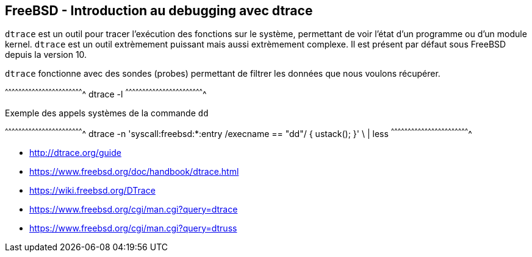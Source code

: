 == FreeBSD - Introduction au debugging avec dtrace

`dtrace` est  un outil  pour tracer l'exécution  des fonctions  sur le
système,  permettant de  voir  l'état d'un  programme  ou d'un  module
kernel.  `dtrace`  est  un   outil  extrèmement  puissant  mais  aussi
extrèmement complexe. Il est présent par défaut sous FreeBSD depuis la
version 10.

`dtrace` fonctionne avec des sondes (probes) permettant de filtrer les
données que nous voulons récupérer.

[sh]
^^^^^^^^^^^^^^^^^^^^^^^^^^^^^^^^^^^^^^^^^^^^^^^^^^^^^^^^^^^^^^^^^^^^^^
dtrace -l
^^^^^^^^^^^^^^^^^^^^^^^^^^^^^^^^^^^^^^^^^^^^^^^^^^^^^^^^^^^^^^^^^^^^^^

.Exemple des appels systèmes de la commande `dd`
[sh]
^^^^^^^^^^^^^^^^^^^^^^^^^^^^^^^^^^^^^^^^^^^^^^^^^^^^^^^^^^^^^^^^^^^^^^
dtrace -n 'syscall:freebsd:*:entry /execname == "dd"/ { ustack(); }' \
  | less
^^^^^^^^^^^^^^^^^^^^^^^^^^^^^^^^^^^^^^^^^^^^^^^^^^^^^^^^^^^^^^^^^^^^^^

 * http://dtrace.org/guide
 * https://www.freebsd.org/doc/handbook/dtrace.html
 * https://wiki.freebsd.org/DTrace
 * https://www.freebsd.org/cgi/man.cgi?query=dtrace
 * https://www.freebsd.org/cgi/man.cgi?query=dtruss

